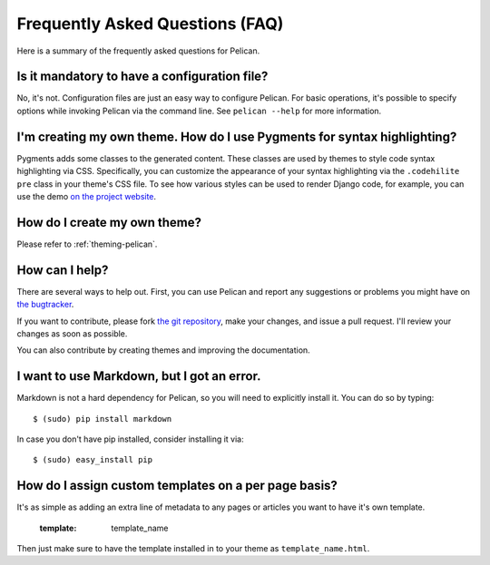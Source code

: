 Frequently Asked Questions (FAQ)
################################

Here is a summary of the frequently asked questions for Pelican.

Is it mandatory to have a configuration file?
=============================================

No, it's not. Configuration files are just an easy way to configure Pelican.
For basic operations, it's possible to specify options while invoking Pelican
via the command line. See ``pelican --help`` for more information.

I'm creating my own theme. How do I use Pygments for syntax highlighting?
=========================================================================

Pygments adds some classes to the generated content. These classes are used by
themes to style code syntax highlighting via CSS. Specifically, you can
customize the appearance of your syntax highlighting via the ``.codehilite pre`` 
class in your theme's CSS file. To see how various styles can be used to render
Django code, for example, you can use the demo `on the project website
<http://pygments.org/demo/15101/>`_.

How do I create my own theme?
==============================

Please refer to :ref:`theming-pelican`.

How can I help?
================

There are several ways to help out. First, you can use Pelican and report any
suggestions or problems you might have on `the bugtracker
<https://github.com/ametaireau/pelican/issues>`_.

If you want to contribute, please fork `the git repository
<https://github.com/ametaireau/pelican/>`_, make your changes, and issue
a pull request. I'll review your changes as soon as possible.

You can also contribute by creating themes and improving the documentation.

I want to use Markdown, but I got an error.
===========================================

Markdown is not a hard dependency for Pelican, so you will need to explicitly
install it. You can do so by typing::

    $ (sudo) pip install markdown

In case you don't have pip installed, consider installing it via::

    $ (sudo) easy_install pip

How do I assign custom templates on a per page basis?
=====================================================

It's as simple as adding an extra line of metadata to any pages or articles you
want to have it's own template.

    :template: template_name

Then just make sure to have the template installed in to your theme as
``template_name.html``.